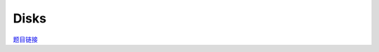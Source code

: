 Disks
======

`题目链接 <https://codeforces.com/contest/1949/problem/I>`_

.. code-block:: text
    :caption: 思路

    1. 相切的圆盘会相互影响，我们为它们连一条双向边。
    2. 对于建好的图来说每一个连通块都代表着存在影响链(可能为多条，影响链是一个单链条，无分岔)。
    3. 当两圆盘相切时，无论如何更改，半径和恒定。
    4. 更改任意一个圆盘半径都会造成与该圆盘直接相切的所有圆盘半径反向改变。
    5. 对于任何一条影响链，任意一个非端点节点的变化量的绝对值等于与其相切端点的绝对值。
    6. 如果出现多个影响链相交，我们可以通过染色进行分类，节点一定和其周围节点变化相反，那么一定和其周围节点的周围与其非相切节点变化相同，并且变化量的绝对值都一样。
    7. 我们希望两种类型的节点数量不同，这样我们可以通过让包含更多节点的类型的节点半径减小，从而得到让所有节点半径和减小，
    8. 染色时如果发现矛盾(某节点周围颜色与其相同)则该连通块无法更改任何节点。
    9. 统计两种类型的节点的数量差，如果为0则不存在更改方法。否则存在。

.. code-block:: cpp
    :caption: 代码

    #include <bits/stdc++.h>
    // #pragma GCC optimize (1)
    // #pragma GCC optimize (2)
    // #pragma GCC optimize (3)
    #define all(a) a.begin(), a.end()
    #define ff first
    #define ss second
    #define int long long
    #define PII pair<int, int>
    using ll = long long;
    const int N = 1e5 + 10, INF = 0x3f3f3f3fll, MOD = 998244353ll;
    using namespace std;

    int get_dis2(PII a, PII b)
    {
        auto [x1, y1] = a;
        auto [x2, y2] = b;
        return abs(x1 - x2) * abs(x1 - x2) + abs(y1 - y2) * abs(y1 - y2);
    }

    void solve()
    {
        int n;
        cin >> n;
        vector<pair<PII, int>> points;
        for (int i = 0; i < n; i++)
        {
            int x, y, r;
            cin >> x >> y >> r;
            points.push_back({{x, y}, r});
        }

        vector<vector<int>> eg(n);

        for (int i = 0; i < n; i++)
        {
            for (int j = i + 1; j < n; j++)
            {
                auto [p1, r1] = points[i];
                auto [p2, r2] = points[j];

                if ((r1 + r2) * (r1 + r2) == get_dis2(p1, p2))
                {
                    eg[i].push_back(j);
                    eg[j].push_back(i);
                }
            }
        }

        vector<int> col(n, -1);

        for (int i = 0; i < n; i++)
        {

            if (col[i] != -1)
                continue;
            col[i] = 0;
            int ok = 1, sum = 0;
            vector<int> q;
            q.push_back(i);

            while (q.size())
            {
                auto u = q.back();
                q.pop_back();

                sum += (col[u] == 0 ? 1 : -1);

                for (auto it : eg[u])
                {
                    if (col[it] == col[u])
                        ok = 0;
                    else if (col[it] == -1)
                    {
                        col[it] = col[u] ^ 1;
                        q.push_back(it);
                    }
                }
            }

            if (ok && sum != 0)
            {
                cout << "YES\n";
                return;
            }
        }

        cout << "NO\n";
    }
    signed main()
    {
        ios::sync_with_stdio(0), cin.tie(0);
        int T = 1;
        // cin >> T, cin.get();
        while (T--)
        {
            solve();
        }
        return 0;
    }

